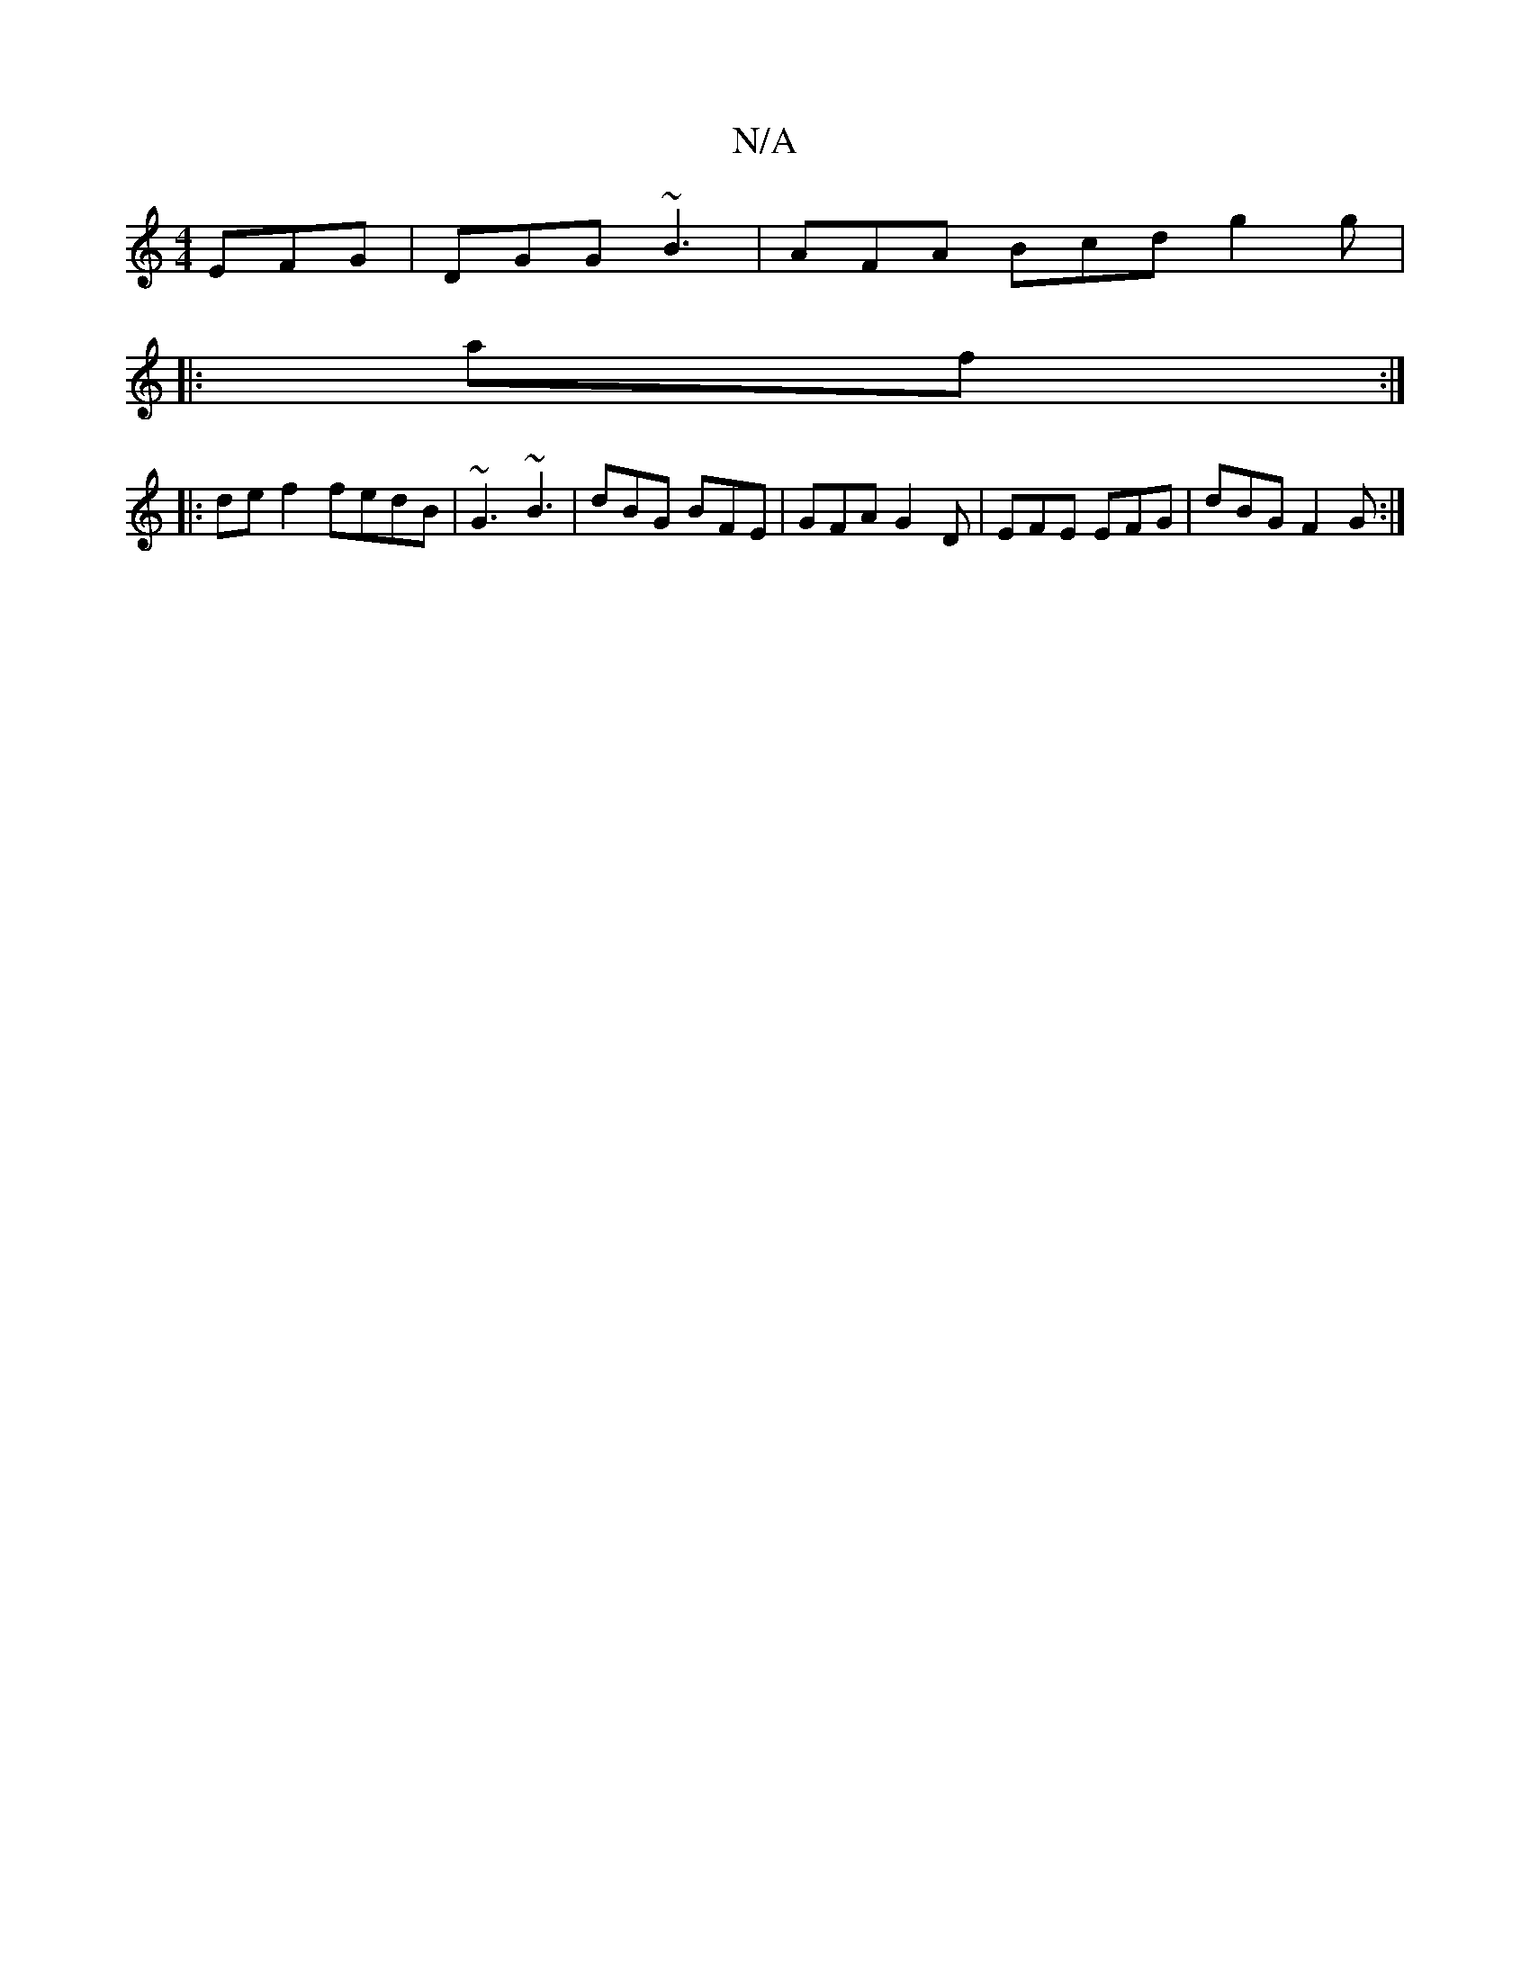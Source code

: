 X:1
T:N/A
M:4/4
R:N/A
K:Cmajor
 EFG|DGG ~B3|AFA Bcd g2 g|
|:af:|
|:def2 fedB|~G3 ~B3| dBG BFE | GFA G2D | EFE EFG | dBG F2 G :|

A,D,CD | {_A}A (3FGA d2 (3def|(3b^cd:|

|:FEDF FAAd|"G"G3d AGA2:|2 :G- GA||
|:B2B c2A|cAB AFG|~E2G BAB